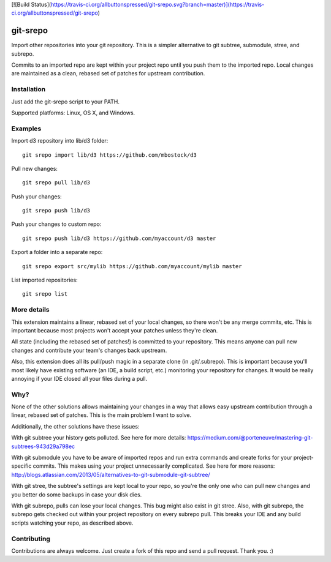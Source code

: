 [![Build Status](https://travis-ci.org/allbuttonspressed/git-srepo.svg?branch=master)](https://travis-ci.org/allbuttonspressed/git-srepo)

git-srepo
=========
Import other repositories into your git repository.
This is a simpler alternative to git subtree, submodule, stree, and subrepo.

Commits to an imported repo are kept within your project repo until you push
them to the imported repo.
Local changes are maintained as a clean, rebased set of patches for upstream
contribution.

Installation
------------
Just add the git-srepo script to your PATH.

Supported platforms: Linux, OS X, and Windows.

Examples
--------
Import d3 repository into lib/d3 folder::

  git srepo import lib/d3 https://github.com/mbostock/d3

Pull new changes::

  git srepo pull lib/d3

Push your changes::

  git srepo push lib/d3

Push your changes to custom repo::

  git srepo push lib/d3 https://github.com/myaccount/d3 master

Export a folder into a separate repo::

  git srepo export src/mylib https://github.com/myaccount/mylib master

List imported repositories::

  git srepo list

More details
------------
This extension maintains a linear, rebased set of your local changes, so there
won't be any merge commits, etc.
This is important because most projects won't accept your patches unless
they're clean.

All state (including the rebased set of patches!) is committed to your
repository. This means anyone can pull new changes and contribute your team's
changes back upstream.

Also, this extension does all its pull/push magic in a separate clone (in
.git/.subrepo).
This is important because you'll most likely have existing software (an IDE,
a build script, etc.) monitoring your repository for changes. It would be
really annoying if your IDE closed all your files during a pull.

Why?
----
None of the other solutions allows maintaining your changes in a way that
allows easy upstream contribution through a linear, rebased set of patches.
This is the main problem I want to solve.

Additionally, the other solutions have these issues:

With git subtree your history gets polluted. See here for more details:
https://medium.com/@porteneuve/mastering-git-subtrees-943d29a798ec

With git submodule you have to be aware of imported repos and run extra
commands and create forks for your project-specific commits. This makes
using your project unnecessarily complicated. See here for more reasons:
http://blogs.atlassian.com/2013/05/alternatives-to-git-submodule-git-subtree/

With git stree, the subtree's settings are kept local to your repo, so you're
the only one who can pull new changes and you better do some backups in case
your disk dies.

With git subrepo, pulls can lose your local changes. This bug might also exist
in git stree. Also, with git subrepo, the subrepo gets checked out within your
project repository on every subrepo pull. This breaks your IDE and any build
scripts watching your repo, as described above.

Contributing
------------
Contributions are always welcome. Just create a fork of this repo and send a
pull request. Thank you. :)

